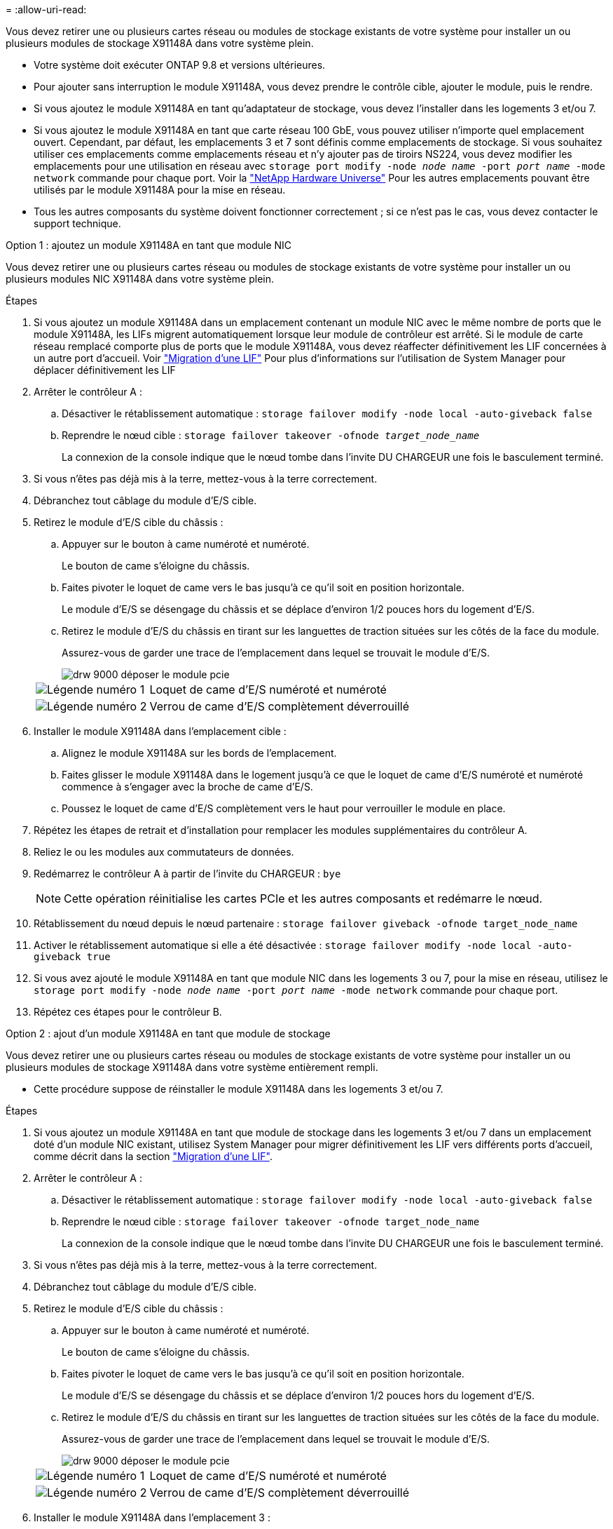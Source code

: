 = 
:allow-uri-read: 


Vous devez retirer une ou plusieurs cartes réseau ou modules de stockage existants de votre système pour installer un ou plusieurs modules de stockage X91148A dans votre système plein.

* Votre système doit exécuter ONTAP 9.8 et versions ultérieures.
* Pour ajouter sans interruption le module X91148A, vous devez prendre le contrôle cible, ajouter le module, puis le rendre.
* Si vous ajoutez le module X91148A en tant qu'adaptateur de stockage, vous devez l'installer dans les logements 3 et/ou 7.
* Si vous ajoutez le module X91148A en tant que carte réseau 100 GbE, vous pouvez utiliser n'importe quel emplacement ouvert. Cependant, par défaut, les emplacements 3 et 7 sont définis comme emplacements de stockage. Si vous souhaitez utiliser ces emplacements comme emplacements réseau et n'y ajouter pas de tiroirs NS224, vous devez modifier les emplacements pour une utilisation en réseau avec `storage port modify -node _node name_ -port _port name_ -mode network` commande pour chaque port. Voir la https://hwu.netapp.com["NetApp Hardware Universe"^] Pour les autres emplacements pouvant être utilisés par le module X91148A pour la mise en réseau.
* Tous les autres composants du système doivent fonctionner correctement ; si ce n'est pas le cas, vous devez contacter le support technique.


[role="tabbed-block"]
====
--
.Option 1 : ajoutez un module X91148A en tant que module NIC
Vous devez retirer une ou plusieurs cartes réseau ou modules de stockage existants de votre système pour installer un ou plusieurs modules NIC X91148A dans votre système plein.

.Étapes
. Si vous ajoutez un module X91148A dans un emplacement contenant un module NIC avec le même nombre de ports que le module X91148A, les LIFs migrent automatiquement lorsque leur module de contrôleur est arrêté. Si le module de carte réseau remplacé comporte plus de ports que le module X91148A, vous devez réaffecter définitivement les LIF concernées à un autre port d'accueil. Voir https://docs.netapp.com/ontap-9/topic/com.netapp.doc.onc-sm-help-960/GUID-208BB0B8-3F84-466D-9F4F-6E1542A2BE7D.html["Migration d'une LIF"^] Pour plus d'informations sur l'utilisation de System Manager pour déplacer définitivement les LIF
. Arrêter le contrôleur A :
+
.. Désactiver le rétablissement automatique : `storage failover modify -node local -auto-giveback false`
.. Reprendre le nœud cible : `storage failover takeover -ofnode _target_node_name_`
+
La connexion de la console indique que le nœud tombe dans l'invite DU CHARGEUR une fois le basculement terminé.



. Si vous n'êtes pas déjà mis à la terre, mettez-vous à la terre correctement.
. Débranchez tout câblage du module d'E/S cible.
. Retirez le module d'E/S cible du châssis :
+
.. Appuyer sur le bouton à came numéroté et numéroté.
+
Le bouton de came s'éloigne du châssis.

.. Faites pivoter le loquet de came vers le bas jusqu'à ce qu'il soit en position horizontale.
+
Le module d'E/S se désengage du châssis et se déplace d'environ 1/2 pouces hors du logement d'E/S.

.. Retirez le module d'E/S du châssis en tirant sur les languettes de traction situées sur les côtés de la face du module.
+
Assurez-vous de garder une trace de l'emplacement dans lequel se trouvait le module d'E/S.

+
image::../media/drw_9000_remove_pcie_module.png[drw 9000 déposer le module pcie]

+
[cols="1,4"]
|===


 a| 
image:../media/legend_icon_01.png["Légende numéro 1"]
 a| 
Loquet de came d'E/S numéroté et numéroté



 a| 
image:../media/legend_icon_02.png["Légende numéro 2"]
 a| 
Verrou de came d'E/S complètement déverrouillé

|===


. Installer le module X91148A dans l'emplacement cible :
+
.. Alignez le module X91148A sur les bords de l'emplacement.
.. Faites glisser le module X91148A dans le logement jusqu'à ce que le loquet de came d'E/S numéroté et numéroté commence à s'engager avec la broche de came d'E/S.
.. Poussez le loquet de came d'E/S complètement vers le haut pour verrouiller le module en place.


. Répétez les étapes de retrait et d'installation pour remplacer les modules supplémentaires du contrôleur A.
. Reliez le ou les modules aux commutateurs de données.
. Redémarrez le contrôleur A à partir de l'invite du CHARGEUR : `bye`
+

NOTE: Cette opération réinitialise les cartes PCIe et les autres composants et redémarre le nœud.

. Rétablissement du nœud depuis le nœud partenaire : `storage failover giveback -ofnode target_node_name`
. Activer le rétablissement automatique si elle a été désactivée : `storage failover modify -node local -auto-giveback true`
. Si vous avez ajouté le module X91148A en tant que module NIC dans les logements 3 ou 7, pour la mise en réseau, utilisez le `storage port modify -node _node name_ -port _port name_ -mode network` commande pour chaque port.
. Répétez ces étapes pour le contrôleur B.


--
.Option 2 : ajout d'un module X91148A en tant que module de stockage
--
Vous devez retirer une ou plusieurs cartes réseau ou modules de stockage existants de votre système pour installer un ou plusieurs modules de stockage X91148A dans votre système entièrement rempli.

* Cette procédure suppose de réinstaller le module X91148A dans les logements 3 et/ou 7.


.Étapes
. Si vous ajoutez un module X91148A en tant que module de stockage dans les logements 3 et/ou 7 dans un emplacement doté d'un module NIC existant, utilisez System Manager pour migrer définitivement les LIF vers différents ports d'accueil, comme décrit dans la section https://docs.netapp.com/ontap-9/topic/com.netapp.doc.onc-sm-help-960/GUID-208BB0B8-3F84-466D-9F4F-6E1542A2BE7D.html["Migration d'une LIF"^].
. Arrêter le contrôleur A :
+
.. Désactiver le rétablissement automatique : `storage failover modify -node local -auto-giveback false`
.. Reprendre le nœud cible : `storage failover takeover -ofnode target_node_name`
+
La connexion de la console indique que le nœud tombe dans l'invite DU CHARGEUR une fois le basculement terminé.



. Si vous n'êtes pas déjà mis à la terre, mettez-vous à la terre correctement.
. Débranchez tout câblage du module d'E/S cible.
. Retirez le module d'E/S cible du châssis :
+
.. Appuyer sur le bouton à came numéroté et numéroté.
+
Le bouton de came s'éloigne du châssis.

.. Faites pivoter le loquet de came vers le bas jusqu'à ce qu'il soit en position horizontale.
+
Le module d'E/S se désengage du châssis et se déplace d'environ 1/2 pouces hors du logement d'E/S.

.. Retirez le module d'E/S du châssis en tirant sur les languettes de traction situées sur les côtés de la face du module.
+
Assurez-vous de garder une trace de l'emplacement dans lequel se trouvait le module d'E/S.

+
image::../media/drw_9000_remove_pcie_module.png[drw 9000 déposer le module pcie]

+
[cols="1,4"]
|===


 a| 
image:../media/legend_icon_01.png["Légende numéro 1"]
 a| 
Loquet de came d'E/S numéroté et numéroté



 a| 
image:../media/legend_icon_02.png["Légende numéro 2"]
 a| 
Verrou de came d'E/S complètement déverrouillé

|===


. Installer le module X91148A dans l'emplacement 3 :
+
.. Alignez le module X91148A sur les bords de l'emplacement.
.. Faites glisser le module X91148A dans le logement jusqu'à ce que le loquet de came d'E/S numéroté et numéroté commence à s'engager avec la broche de came d'E/S.
.. Poussez le loquet de came d'E/S complètement vers le haut pour verrouiller le module en place.
.. Si vous installez un deuxième module X91148A pour le stockage, répétez les étapes de retrait et d'installation du module dans le logement 7.


. Redémarrez le contrôleur A à partir de l'invite du CHARGEUR : `bye`
+

NOTE: Cette opération réinitialise les cartes PCIe et les autres composants et redémarre le nœud.

. Rétablissement du nœud depuis le nœud partenaire : `storage failover giveback -ofnode _target_node_name_`
. Activer le rétablissement automatique si elle a été désactivée : `storage failover modify -node local -auto-giveback true`
. Répétez ces étapes pour le contrôleur B.
. Installez et connectez les câbles de vos étagères NS224, comme indiqué dans la section https://docs.netapp.com/us-en/ontap-systems/ns224/hot-add-shelf.html["Ajout à chaud d'un tiroir disque NS224"^].


--
====